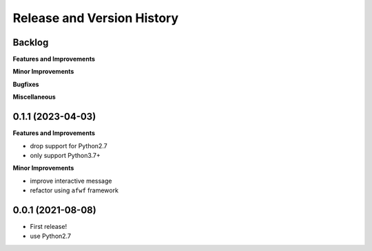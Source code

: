 .. _release_history:

Release and Version History
==============================================================================


Backlog
~~~~~~~~~~~~~~~~~~~~~~~~~~~~~~~~~~~~~~~~~~~~~~~~~~~~~~~~~~~~~~~~~~~~~~~~~~~~~~
**Features and Improvements**

**Minor Improvements**

**Bugfixes**

**Miscellaneous**


0.1.1 (2023-04-03)
~~~~~~~~~~~~~~~~~~~~~~~~~~~~~~~~~~~~~~~~~~~~~~~~~~~~~~~~~~~~~~~~~~~~~~~~~~~~~~
**Features and Improvements**

- drop support for Python2.7
- only support Python3.7+

**Minor Improvements**

- improve interactive message
- refactor using ``afwf`` framework


0.0.1 (2021-08-08)
~~~~~~~~~~~~~~~~~~~~~~~~~~~~~~~~~~~~~~~~~~~~~~~~~~~~~~~~~~~~~~~~~~~~~~~~~~~~~~
- First release!
- use Python2.7
